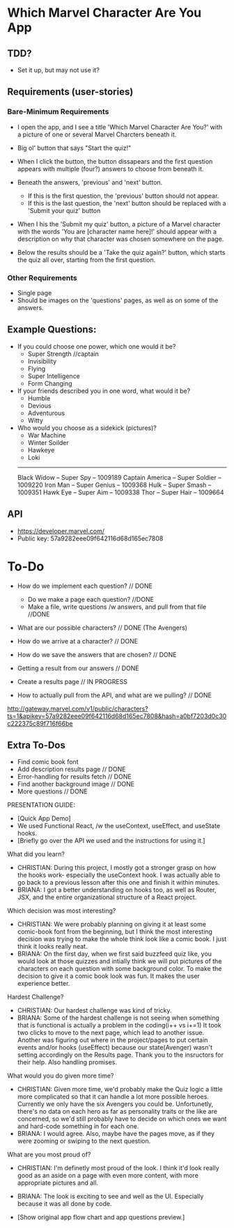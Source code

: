 * Which Marvel Character Are You App

** TDD?
+ Set it up, but may not use it?

** Requirements (user-stories)

*** Bare-Minimum Requirements

+ I open the app, and I see a title 'Which Marvel Character Are You?' with a picture of one or several Marvel Charcters beneath it.
+ Big ol' button that says "Start the quiz!"

+ When I click the button, the button dissapears and the first question appears with multiple (four?) answers to choose from beneath it.
+ Beneath the answers, 'previous' and 'next' button.
    - If this is the first question, the 'previous' button should not appear.
    - If this is the last question, the 'next' button should be replaced with a 'Submit your quiz' button

+ When I his the 'Submit my quiz' button, a picture of a Marvel character with the words 'You are [character name here]!' should appear with a description on why that character was chosen somewhere on the page.
+ Below the results should be a 'Take the quiz again?' button, which starts the quiz all over, starting from the first question.

*** Other Requirements

+ Single page
+ Should be images on the 'questions' pages, as well as on some of the answers.

** Example Questions:

+ If you could choose one power, which one would it be?
  - Super Strength //captain
  - Invisibility 
  - Flying
  - Super Intelligence
  - Form Changing  

+ If your friends described you in one word, what would it be?
  - Humble
  - Devious
  - Adventurous
  - Witty

+ Who would you choose as a sidekick (pictures)?
  - War Machine
  - Winter Soilder
  - Hawkeye
  - Loki


  ----------
  Black Widow  -- Super Spy -- 1009189
  Captain America -- Super Soldier -- 1009220
  Iron Man -- Super Genius -- 1009368
  Hulk -- Super Smash -- 1009351
  Hawk Eye -- Super Aim -- 1009338
  Thor -- Super Hair -- 1009664

** API

+ https://developer.marvel.com/
+ Public key: 57a9282eee09f642116d68d165ec7808

* To-Do
+ How do we implement each question? // DONE
 - Do we make a page each question? //DONE
 - Make a file, write questions /w answers, and pull from that file //DONE

+ What are our possible characters? // DONE (The Avengers)
+ How do we arrive at a character?  // DONE 

+ How do we save the answers that are chosen? // DONE

+ Getting a result from our answers // DONE
+ Create a results page // IN PROGRESS

+ How to actually pull from the API, and what are we pulling? // DONE

http://gateway.marvel.com/v1/public/characters?ts=1&apikey=57a9282eee09f642116d68d165ec7808&hash=a0bf7203d0c30c222375c89f716f66be

** Extra To-Dos 

+ Find comic book font
+ Add description results page // DONE
+ Error-handling for results fetch // DONE
+ Find another background image // DONE
+ More questions // DONE

PRESENTATION GUIDE:

- [Quick App Demo]
- We used Functional React, /w the useContext, useEffect, and useState hooks.
- [Briefly go over the API we used and the instructions for using it.] 

What did you learn?
- CHRISTIAN: During this project, I mostly got a stronger grasp on how the hooks work- especially the useContext hook. I was actually able to go back to a previous lesson after this one and finish it within minutes.
- BRIANA:  I got a better understanding on hooks too, as well as Router, JSX, and the entire organizational structure of a React project.  

Which decision was most interesting? 
- CHRISTIAN: We were probably planning on giving it at least some comic-book font from the beginning, but I think the most interesting decision was trying to make the whole think look like a comic book. I just think it looks really neat. 
- BRIANA: On the first day, when we first said buzzfeed quiz like, you would look at those quizzes and intially think we will put pictures of the characters on each question with some background color. To make the decision to give it a comic book look was fun. It makes the user experience better.

Hardest Challenge? 
- CHRISTIAN: Our hardest challenge was kind of tricky. 
- BRIANA: Some of the hardest challenge is not seeing when something that is functional is actually a problem in the coding(i++ vs i+=1) It took two clicks to move to the next page, which lead to another issue. Another was figuring out where in the project/pages to put certain events and/or hooks (useEffect) because our state(Avenger) wasn't setting accordingly on the Results page. Thank you to the insructors for their help. Also handling promises. 

What would you do given more time? 
- CHRISTIAN: Given more time, we'd probably make the Quiz logic a little more complicated so that it can handle a lot more possible heroes. Currently we only have the six Avengers you could be. Unfortunetly, there's no data on each hero as far as personality traits or the like are concerned, so we'd still probably have to decide on which ones we want and hard-code something in for each one.
- BRIANA: I would agree. Also, maybe have the pages move, as if they were zooming or swiping to the next question. 

What are you most proud of? 
- CHRISTIAN: I'm definetly most proud of the look. I think it'd look really good as an aside on a page with even more content, with more appropriate pictures and all. 
- BRIANA: The look is exciting to see and well as the UI. Especially because it was all done by code.

- [Show original app flow chart and app questions preview.]